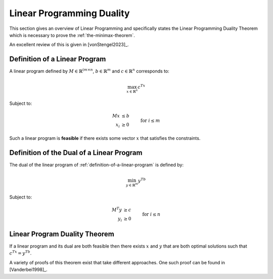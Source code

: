 .. _lp-duality:

Linear Programming Duality
==========================

This section gives an overview of Linear Programming and specifically states the
Linear Programming Duality Theorem which is necessary to prove the
:ref:`the-minimax-theorem`.

An excellent review of this is given in [vonStengel2023]_.

.. _definition-of-a-linear-program:

Definition of a Linear Program
------------------------------

A linear program defined by :math:`M\in\mathbb{R}^{(m\times n}`,
:math:`b\in\mathbb{R}^{m}` and :math:`c\in\mathbb{R}^n` corresponds to:

.. math::


   \max_{x\in\mathbb{R}^{n}} c^Tx

Subject to:

.. math::

   \begin{align}
        Mx &\leq b \\
        x_i            &\geq 0&&\text{ for }i\leq m
   \end{align}

Such a linear program is **feasible** if there exists some vector :math:`x` that
satisfies the constraints.

.. _definition_of_dual_linear_program:

Definition of the Dual of a Linear Program
------------------------------------------

The dual of the linear program of :ref:`definition-of-a-linear-program` is
defined by:

.. math::

   \min_{y\in\mathbb{R}^{m}} y^Tb

Subject to:

.. math::

   \begin{align}
        M^T y &\geq c \\
        y_i            &\geq 0&&\text{ for }i\leq n
   \end{align}

Linear Program Duality Theorem
------------------------------

If a linear program and its dual are both feasible then there exists :math:`x`
and :math:`y` that are both optimal solutions such that :math:`c^Tx=y^Tb`.

A variety of proofs of this theorem exist that take different approaches. One
such proof can be found in [Vanderbei1998]_.
